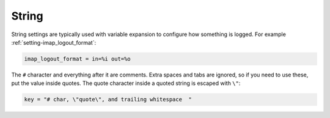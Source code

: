 .. _string:

=========
String
=========

String settings are typically used with variable expansion to configure how
something is logged. For example :ref:`setting-imap_logout_format`:

.. code-block:: none

   imap_logout_format = in=%i out=%o

The ``#`` character and everything after it are comments. Extra spaces and tabs
are ignored, so if you need to use these, put the value inside quotes. The
quote character inside a quoted string is escaped with ``\"``:

.. code-block:: none

   key = "# char, \"quote\", and trailing whitespace  "